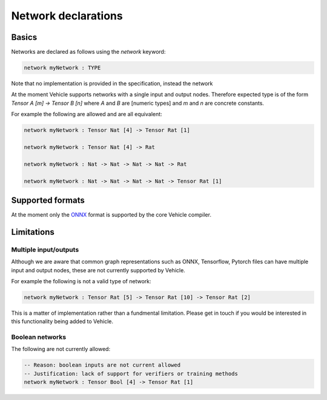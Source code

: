 Network declarations
====================

.. autosummary::
   :toctree: generated

Basics
------

Networks are declared as follows using the `network` keyword:

.. code-block:: agda

   network myNetwork : TYPE

Note that no implementation is provided in the specification, instead the network

At the moment Vehicle supports networks with a single input and output nodes.
Therefore expected type is of the form `Tensor A [m] -> Tensor B [n]` where `A` and
`B` are [numeric types] and `m` and `n` are concrete constants.

For example the following are allowed and are all equivalent:

.. code-block:: agda

   network myNetwork : Tensor Nat [4] -> Tensor Rat [1]

   network myNetwork : Tensor Nat [4] -> Rat

   network myNetwork : Nat -> Nat -> Nat -> Nat -> Rat

   network myNetwork : Nat -> Nat -> Nat -> Nat -> Tensor Rat [1]



Supported formats
-----------------

At the moment only the `ONNX <https://onnx.ai/>`_ format is supported by the core
Vehicle compiler.

Limitations
-----------

Multiple input/outputs
~~~~~~~~~~~~~~~~~~~~~~

Although we are aware that common graph representations such as ONNX,
Tensorflow, Pytorch files can have multiple input and output nodes,
these are not currently supported by Vehicle.

For example the following is not a valid type of network:

.. code-block:: agda

   network myNetwork : Tensor Rat [5] -> Tensor Rat [10] -> Tensor Rat [2]

This is a matter of implementation rather than a fundmental limitation.
Please get in touch if you would be interested in this functionality
being added to Vehicle.

Boolean networks
~~~~~~~~~~~~~~~~

The following are not currently allowed:

.. code-block:: agda

   -- Reason: boolean inputs are not current allowed
   -- Justification: lack of support for verifiers or training methods
   network myNetwork : Tensor Bool [4] -> Tensor Rat [1]
